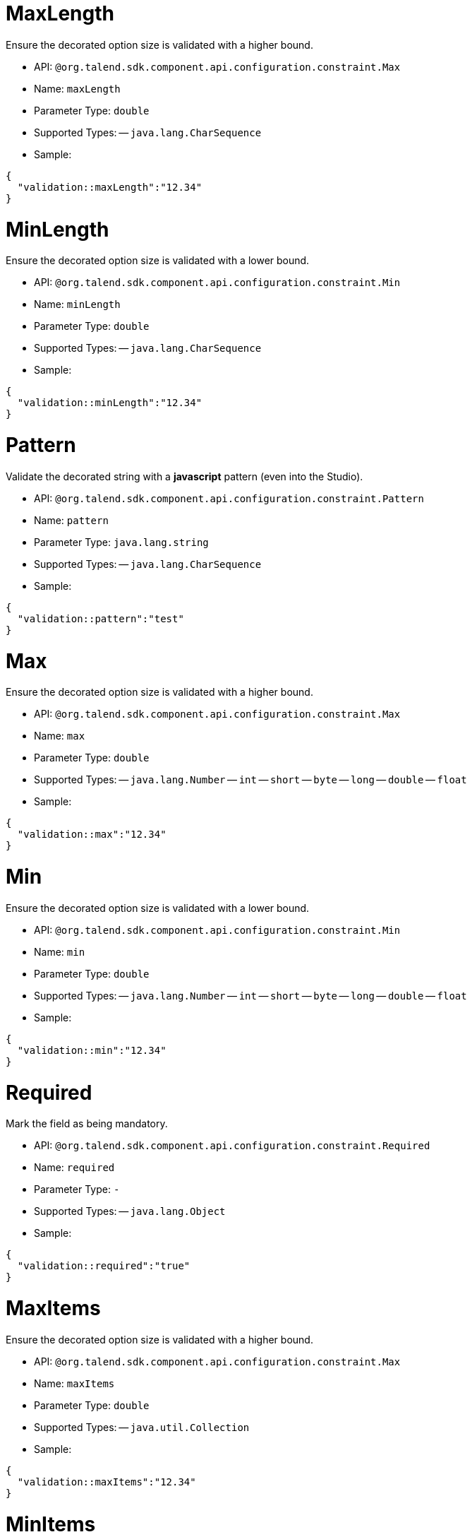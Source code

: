 

= MaxLength

Ensure the decorated option size is validated with a higher bound.

- API: `@org.talend.sdk.component.api.configuration.constraint.Max`
- Name: `maxLength`
- Parameter Type: `double`
- Supported Types:
-- `java.lang.CharSequence`
- Sample:

[source,js]
----
{
  "validation::maxLength":"12.34"
}
----


= MinLength

Ensure the decorated option size is validated with a lower bound.

- API: `@org.talend.sdk.component.api.configuration.constraint.Min`
- Name: `minLength`
- Parameter Type: `double`
- Supported Types:
-- `java.lang.CharSequence`
- Sample:

[source,js]
----
{
  "validation::minLength":"12.34"
}
----


= Pattern

Validate the decorated string with a *javascript* pattern (even into the Studio).

- API: `@org.talend.sdk.component.api.configuration.constraint.Pattern`
- Name: `pattern`
- Parameter Type: `java.lang.string`
- Supported Types:
-- `java.lang.CharSequence`
- Sample:

[source,js]
----
{
  "validation::pattern":"test"
}
----


= Max

Ensure the decorated option size is validated with a higher bound.

- API: `@org.talend.sdk.component.api.configuration.constraint.Max`
- Name: `max`
- Parameter Type: `double`
- Supported Types:
-- `java.lang.Number`
-- `int`
-- `short`
-- `byte`
-- `long`
-- `double`
-- `float`
- Sample:

[source,js]
----
{
  "validation::max":"12.34"
}
----


= Min

Ensure the decorated option size is validated with a lower bound.

- API: `@org.talend.sdk.component.api.configuration.constraint.Min`
- Name: `min`
- Parameter Type: `double`
- Supported Types:
-- `java.lang.Number`
-- `int`
-- `short`
-- `byte`
-- `long`
-- `double`
-- `float`
- Sample:

[source,js]
----
{
  "validation::min":"12.34"
}
----


= Required

Mark the field as being mandatory.

- API: `@org.talend.sdk.component.api.configuration.constraint.Required`
- Name: `required`
- Parameter Type: `-`
- Supported Types:
-- `java.lang.Object`
- Sample:

[source,js]
----
{
  "validation::required":"true"
}
----


= MaxItems

Ensure the decorated option size is validated with a higher bound.

- API: `@org.talend.sdk.component.api.configuration.constraint.Max`
- Name: `maxItems`
- Parameter Type: `double`
- Supported Types:
-- `java.util.Collection`
- Sample:

[source,js]
----
{
  "validation::maxItems":"12.34"
}
----


= MinItems

Ensure the decorated option size is validated with a lower bound.

- API: `@org.talend.sdk.component.api.configuration.constraint.Min`
- Name: `minItems`
- Parameter Type: `double`
- Supported Types:
-- `java.util.Collection`
- Sample:

[source,js]
----
{
  "validation::minItems":"12.34"
}
----


= UniqueItems

Ensure the elements of the collection must be distinct (kind of set).

- API: `@org.talend.sdk.component.api.configuration.constraint.Uniques`
- Name: `uniqueItems`
- Parameter Type: `-`
- Supported Types:
-- `java.util.Collection`
- Sample:

[source,js]
----
{
  "validation::uniqueItems":"true"
}
----


